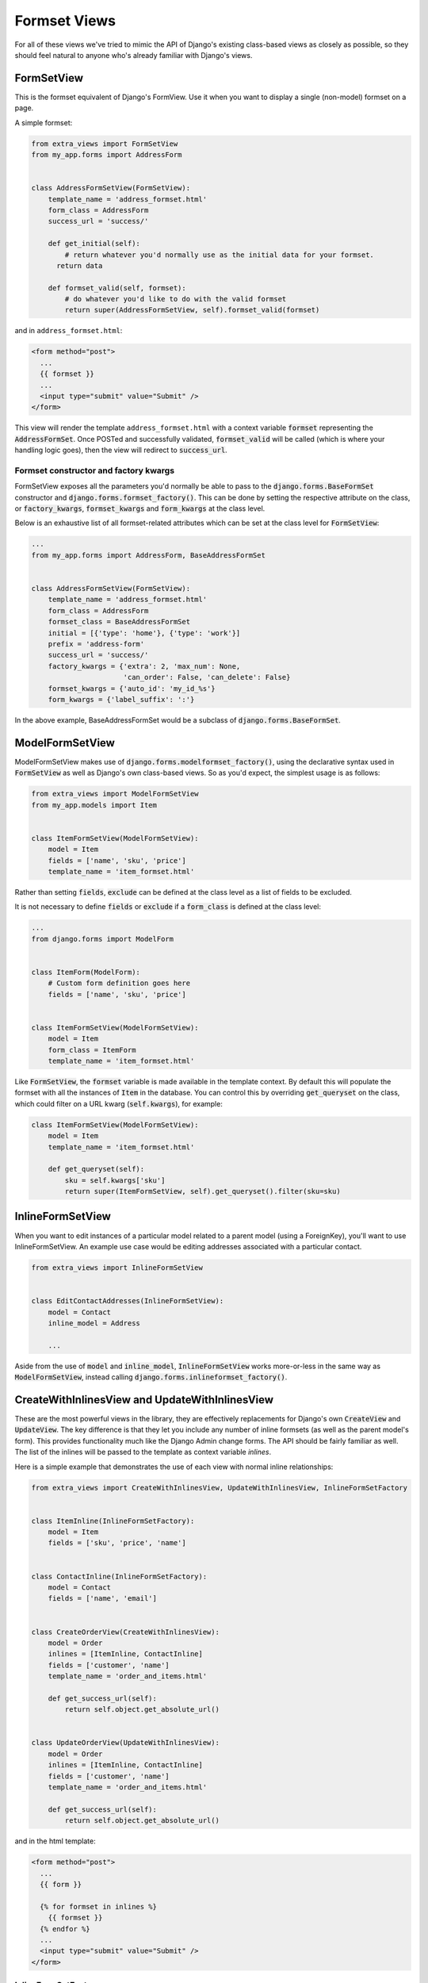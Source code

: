 Formset Views
=============

For all of these views we've tried to mimic the API of Django's existing class-based
views as closely as possible, so they should feel natural to anyone who's already
familiar with Django's views.


FormSetView
-----------

This is the formset equivalent of Django's FormView. Use it when you want to
display a single (non-model) formset on a page.

A simple formset:

.. code-block:: python

    from extra_views import FormSetView
    from my_app.forms import AddressForm
    

    class AddressFormSetView(FormSetView):
        template_name = 'address_formset.html'
        form_class = AddressForm
        success_url = 'success/'

        def get_initial(self):
            # return whatever you'd normally use as the initial data for your formset.
          return data

        def formset_valid(self, formset):
            # do whatever you'd like to do with the valid formset
            return super(AddressFormSetView, self).formset_valid(formset)

and in ``address_formset.html``:

.. code-block:: html

    <form method="post">
      ...
      {{ formset }}
      ...
      <input type="submit" value="Submit" />
    </form>

This view will render the template ``address_formset.html`` with a context variable
:code:`formset` representing the :code:`AddressFormSet`. Once POSTed and successfully
validated, :code:`formset_valid` will be called (which is where your handling logic
goes), then the view will redirect to :code:`success_url`.

Formset constructor and factory kwargs
^^^^^^^^^^^^^^^^^^^^^^^^^^^^^^^^^^^^^^

FormSetView exposes all the parameters you'd normally be able to pass to the
:code:`django.forms.BaseFormSet` constructor and
:code:`django.forms.formset_factory()`. This can be done by setting the
respective attribute on the class, or :code:`factory_kwargs`, :code:`formset_kwargs` and
:code:`form_kwargs` at the class level.

Below is an exhaustive list of all formset-related attributes which can be set
at the class level for :code:`FormSetView`:

.. code-block:: python

    ...
    from my_app.forms import AddressForm, BaseAddressFormSet


    class AddressFormSetView(FormSetView):
        template_name = 'address_formset.html'
        form_class = AddressForm
        formset_class = BaseAddressFormSet
        initial = [{'type': 'home'}, {'type': 'work'}]
        prefix = 'address-form'
        success_url = 'success/'
        factory_kwargs = {'extra': 2, 'max_num': None,
                          'can_order': False, 'can_delete': False}
        formset_kwargs = {'auto_id': 'my_id_%s'}
        form_kwargs = {'label_suffix': ':'}

In the above example, BaseAddressFormSet would be a subclass of
:code:`django.forms.BaseFormSet`.

ModelFormSetView
----------------

ModelFormSetView makes use of :code:`django.forms.modelformset_factory()`, using the
declarative syntax used in :code:`FormSetView` as well as Django's own class-based
views. So as you'd expect, the simplest usage is as follows:

.. code-block:: python

    from extra_views import ModelFormSetView
    from my_app.models import Item


    class ItemFormSetView(ModelFormSetView):
        model = Item
        fields = ['name', 'sku', 'price']
        template_name = 'item_formset.html'

Rather than setting :code:`fields`, :code:`exclude` can be defined
at the class level as a list of fields to be excluded.

It is not necessary to define :code:`fields` or :code:`exclude` if a
:code:`form_class` is defined at the class level:

.. code-block:: python

    ...
    from django.forms import ModelForm


    class ItemForm(ModelForm):
        # Custom form definition goes here
        fields = ['name', 'sku', 'price']


    class ItemFormSetView(ModelFormSetView):
        model = Item
        form_class = ItemForm
        template_name = 'item_formset.html'

Like :code:`FormSetView`, the :code:`formset` variable is made available in the template
context. By default this will populate the formset with all the instances of
:code:`Item` in the database. You can control this by overriding :code:`get_queryset` on
the class, which could filter on a URL kwarg (:code:`self.kwargs`), for example:

.. code-block:: python

    class ItemFormSetView(ModelFormSetView):
        model = Item
        template_name = 'item_formset.html'

        def get_queryset(self):
            sku = self.kwargs['sku']
            return super(ItemFormSetView, self).get_queryset().filter(sku=sku)


InlineFormSetView
-----------------

When you want to edit instances of a particular model related to a parent model
(using a ForeignKey), you'll want to use InlineFormSetView. An example use case
would be editing addresses associated with a particular contact.

.. code-block:: python

    from extra_views import InlineFormSetView


    class EditContactAddresses(InlineFormSetView):
        model = Contact
        inline_model = Address

        ...

Aside from the use of :code:`model` and :code:`inline_model`,
:code:`InlineFormSetView` works more-or-less in the same way as
:code:`ModelFormSetView`, instead calling :code:`django.forms.inlineformset_factory()`.

CreateWithInlinesView and UpdateWithInlinesView
-----------------------------------------------

These are the most powerful views in the library, they are effectively
replacements for Django's own :code:`CreateView` and :code:`UpdateView`. The key
difference is that they let you include any number of inline formsets (as well
as the parent model's form). This provides functionality much like the Django
Admin change forms. The API should be fairly familiar as well. The list of the
inlines will be passed to the template as context variable `inlines`.

Here is a simple example that demonstrates the use of each view with normal
inline relationships:

.. code-block:: python

    from extra_views import CreateWithInlinesView, UpdateWithInlinesView, InlineFormSetFactory


    class ItemInline(InlineFormSetFactory):
        model = Item
        fields = ['sku', 'price', 'name']


    class ContactInline(InlineFormSetFactory):
        model = Contact
        fields = ['name', 'email']


    class CreateOrderView(CreateWithInlinesView):
        model = Order
        inlines = [ItemInline, ContactInline]
        fields = ['customer', 'name']
        template_name = 'order_and_items.html'

        def get_success_url(self):
            return self.object.get_absolute_url()


    class UpdateOrderView(UpdateWithInlinesView):
        model = Order
        inlines = [ItemInline, ContactInline]
        fields = ['customer', 'name']
        template_name = 'order_and_items.html'

        def get_success_url(self):
            return self.object.get_absolute_url()

and in the html template:

.. code-block:: html

    <form method="post">
      ...
      {{ form }}

      {% for formset in inlines %}
        {{ formset }}
      {% endfor %}
      ...
      <input type="submit" value="Submit" />
    </form>

InlineFormSetFactory
^^^^^^^^^^^^^^^^^^^^
This class represents all the configuration necessary to generate an inline formset
from :code:`django.inlineformset_factory()`. Each class within in
:code:`CreateWithInlines.inlines` and :code:`UpdateWithInlines.inlines`
should be a subclass of :code:`InlineFormSetFactory`. All the
same methods and attributes as :code:`InlineFormSetView` are available, with the
exception of any view-related attributes and methods, such as :code:`success_url`
or :code:`formset_valid()`:

.. code-block:: python

    from my_app.forms import ItemForm, BaseItemFormSet
    from extra_views import InlineFormSetFactory


    class ItemInline(InlineFormSetFactory):
        model = Item
        form_class = ItemForm
        formset_class = BaseItemFormSet
        initial = [{'name': 'example1'}, {'name', 'example2'}]
        prefix = 'item-form'
        factory_kwargs = {'extra': 2, 'max_num': None,
                          'can_order': False, 'can_delete': False}
        formset_kwargs = {'auto_id': 'my_id_%s'}


**IMPORTANT**: Note that when using :code:`InlineFormSetFactory`, :code:`model` should be the
*inline* model and **not** the parent model.

GenericInlineFormSetView
------------------------

In the specific case when you would usually use Django's
:code:`django.contrib.contenttypes.forms.generic_inlineformset_factory()`, you
should use :code:`GenericInlineFormSetView`. The kwargs :code:`ct_field` and
:code:`fk_field` should be set in :code:`factory_kwargs` if they need to be
changed from their default values:

.. code-block:: python

    from extra_views.generic import GenericInlineFormSetView


    class EditOrderTags(GenericInlineFormSetView):
        model = Order
        inline_model = Tag
        factory_kwargs = {'ct_field': 'content_type', 'fk_field': 'object_id',
                          'max_num': 1}
        formset_kwargs = {'save_as_new': True}

        ...

There is a :code:`GenericInlineFormSetFactory` which is analogous to
:code:`InlineFormSetFactory` for use with generic inline formsets.

:code:`GenericInlineFormSetFactory` can be used in
:code:`CreateWithInlines.inlines` and :code:`UpdateWithInlines.inlines` in the
obvious way.
